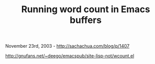 #+TITLE: Running word count in Emacs buffers

November 23rd, 2003 -
[[http://sachachua.com/blog/p/1407][http://sachachua.com/blog/p/1407]]

[[http://gnufans.net/~deego/emacspub/site-lisp-not/wcount.el][http://gnufans.net/~deego/emacspub/site-lisp-not/wcount.el]]
